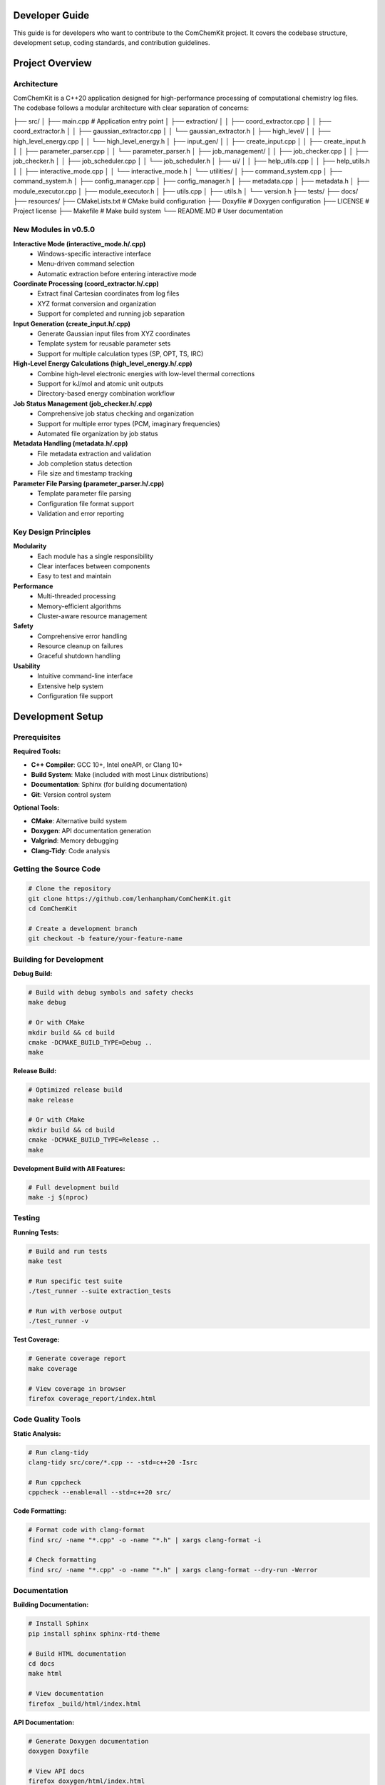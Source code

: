 Developer Guide
===============

This guide is for developers who want to contribute to the ComChemKit project. It covers the codebase structure, development setup, coding standards, and contribution guidelines.

Project Overview
================

Architecture
------------

ComChemKit is a C++20 application designed for high-performance processing of computational chemistry log files. The codebase follows a modular architecture with clear separation of concerns:

.. code-block::
├── src/
│   ├── main.cpp                           # Application entry point
│   ├── extraction/
│   │   ├── coord_extractor.cpp
│   │   ├── coord_extractor.h
│   │   ├── gaussian_extractor.cpp
│   │   └── gaussian_extractor.h
│   ├── high_level/
│   │   ├── high_level_energy.cpp
│   │   └── high_level_energy.h
│   ├── input_gen/
│   │   ├── create_input.cpp
│   │   ├── create_input.h
│   │   ├── parameter_parser.cpp
│   │   └── parameter_parser.h
│   ├── job_management/
│   │   ├── job_checker.cpp
│   │   ├── job_checker.h
│   │   ├── job_scheduler.cpp
│   │   └── job_scheduler.h
│   ├── ui/
│   │   ├── help_utils.cpp
│   │   ├── help_utils.h
│   │   ├── interactive_mode.cpp
│   │   └── interactive_mode.h
│   └── utilities/
│       ├── command_system.cpp
│       ├── command_system.h
│       ├── config_manager.cpp
│       ├── config_manager.h
│       ├── metadata.cpp
│       ├── metadata.h
│       ├── module_executor.cpp
│       ├── module_executor.h
│       ├── utils.cpp
│       ├── utils.h
│       └── version.h
├── tests/
├── docs/
├── resources/
├── CMakeLists.txt                      # CMake build configuration
├── Doxyfile                            # Doxygen configuration
├── LICENSE                             # Project license
├── Makefile                            # Make build system
└── README.MD                           # User documentation


New Modules in v0.5.0
---------------------

**Interactive Mode (interactive_mode.h/.cpp)**
    - Windows-specific interactive interface
    - Menu-driven command selection
    - Automatic extraction before entering interactive mode

**Coordinate Processing (coord_extractor.h/.cpp)**
    - Extract final Cartesian coordinates from log files
    - XYZ format conversion and organization
    - Support for completed and running job separation

**Input Generation (create_input.h/.cpp)**
    - Generate Gaussian input files from XYZ coordinates
    - Template system for reusable parameter sets
    - Support for multiple calculation types (SP, OPT, TS, IRC)

**High-Level Energy Calculations (high_level_energy.h/.cpp)**
    - Combine high-level electronic energies with low-level thermal corrections
    - Support for kJ/mol and atomic unit outputs
    - Directory-based energy combination workflow

**Job Status Management (job_checker.h/.cpp)**
    - Comprehensive job status checking and organization
    - Support for multiple error types (PCM, imaginary frequencies)
    - Automated file organization by job status

**Metadata Handling (metadata.h/.cpp)**
    - File metadata extraction and validation
    - Job completion status detection
    - File size and timestamp tracking

**Parameter File Parsing (parameter_parser.h/.cpp)**
    - Template parameter file parsing
    - Configuration file format support
    - Validation and error reporting

Key Design Principles
---------------------

**Modularity**
   - Each module has a single responsibility
   - Clear interfaces between components
   - Easy to test and maintain

**Performance**
   - Multi-threaded processing
   - Memory-efficient algorithms
   - Cluster-aware resource management

**Safety**
   - Comprehensive error handling
   - Resource cleanup on failures
   - Graceful shutdown handling

**Usability**
   - Intuitive command-line interface
   - Extensive help system
   - Configuration file support

Development Setup
=================

Prerequisites
-------------

**Required Tools:**

- **C++ Compiler**: GCC 10+, Intel oneAPI, or Clang 10+
- **Build System**: Make (included with most Linux distributions)
- **Documentation**: Sphinx (for building documentation)
- **Git**: Version control system

**Optional Tools:**

- **CMake**: Alternative build system
- **Doxygen**: API documentation generation
- **Valgrind**: Memory debugging
- **Clang-Tidy**: Code analysis

Getting the Source Code
-----------------------

.. code-block:: bash

   # Clone the repository
   git clone https://github.com/lenhanpham/ComChemKit.git
   cd ComChemKit

   # Create a development branch
   git checkout -b feature/your-feature-name

Building for Development
------------------------

**Debug Build:**

.. code-block:: bash

   # Build with debug symbols and safety checks
   make debug

   # Or with CMake
   mkdir build && cd build
   cmake -DCMAKE_BUILD_TYPE=Debug ..
   make

**Release Build:**

.. code-block:: bash

   # Optimized release build
   make release

   # Or with CMake
   mkdir build && cd build
   cmake -DCMAKE_BUILD_TYPE=Release ..
   make

**Development Build with All Features:**

.. code-block:: bash

   # Full development build
   make -j $(nproc)

Testing
-------

**Running Tests:**

.. code-block:: bash

   # Build and run tests
   make test

   # Run specific test suite
   ./test_runner --suite extraction_tests

   # Run with verbose output
   ./test_runner -v

**Test Coverage:**

.. code-block:: bash

   # Generate coverage report
   make coverage

   # View coverage in browser
   firefox coverage_report/index.html

Code Quality Tools
------------------

**Static Analysis:**

.. code-block:: bash

   # Run clang-tidy
   clang-tidy src/core/*.cpp -- -std=c++20 -Isrc

   # Run cppcheck
   cppcheck --enable=all --std=c++20 src/

**Code Formatting:**

.. code-block:: bash

   # Format code with clang-format
   find src/ -name "*.cpp" -o -name "*.h" | xargs clang-format -i

   # Check formatting
   find src/ -name "*.cpp" -o -name "*.h" | xargs clang-format --dry-run -Werror

Documentation
-------------

**Building Documentation:**

.. code-block:: bash

   # Install Sphinx
   pip install sphinx sphinx-rtd-theme

   # Build HTML documentation
   cd docs
   make html

   # View documentation
   firefox _build/html/index.html

**API Documentation:**

.. code-block:: bash

   # Generate Doxygen documentation
   doxygen Doxyfile

   # View API docs
   firefox doxygen/html/index.html

Coding Standards
================

Code Style
----------

**Naming Conventions:**

.. code-block:: cpp

   // Classes and structs
   class CommandParser;
   struct CommandContext;

   // Functions and methods
   void parse_command_line(int argc, char* argv[]);
   CommandContext create_context();

   // Variables
   int thread_count;
   std::string output_file;

   // Constants
   const int DEFAULT_THREAD_COUNT = 4;
   const std::string CONFIG_FILE_NAME = ".ComChemKit.conf";

   // Member variables (with m_ prefix)
   class MyClass {
   private:
       int m_thread_count;
       std::string m_config_file;
   };

**File Organization:**

- **Headers (.h)**: Class declarations, function prototypes, constants
- **Implementations (.cpp)**: Function definitions, implementation details
- **One class per file** when possible
- **Related functionality grouped** in modules

Documentation Standards
-----------------------

**Doxygen Comments:**

.. code-block:: cpp

   /**
    * @brief Brief description of the function/class
    *
    * Detailed description explaining what the function does,
    * its parameters, return values, and any important notes.
    *
    * @param param1 Description of first parameter
    * @param param2 Description of second parameter
    * @return Description of return value
    *
    * @section Usage Example
    * @code
    * // Example usage
    * int result = my_function(param1, param2);
    * @endcode
    *
    * @note Important notes about usage or limitations
    * @warning Warnings about potential issues
    * @see Related functions or classes
    */
   int my_function(int param1, const std::string& param2);

**Inline Comments:**

.. code-block:: cpp

   // Use comments for complex logic
   if (condition) {
       // Explain why this condition is important
       do_something();
   }

   // Use TODO comments for future improvements
   // TODO: Optimize this loop for better performance

Error Handling
--------------

**Exception Safety:**

.. code-block:: cpp

   try {
       // Operation that might fail
       process_files(file_list);
   } catch (const std::invalid_argument& e) {
       // Handle invalid arguments
       std::cerr << "Invalid argument: " << e.what() << std::endl;
       return 1;
   } catch (const std::runtime_error& e) {
       // Handle runtime errors
       std::cerr << "Runtime error: " << e.what() << std::endl;
       return 2;
   } catch (const std::exception& e) {
       // Handle all other exceptions
       std::cerr << "Unexpected error: " << e.what() << std::endl;
       return 3;
   }

**Return Codes:**

.. code-block:: cpp

   /**
    * @return 0 on success
    * @return 1 on general error
    * @return 2 on invalid arguments
    * @return 3 on resource unavailable
    * @return 4 on operation interrupted
    */
   int process_data(const std::string& input_file);

Memory Management
-----------------

**RAII Pattern:**

.. code-block:: cpp

   class FileProcessor {
   public:
       FileProcessor(const std::string& filename)
           : m_file(filename) {
           if (!m_file.is_open()) {
               throw std::runtime_error("Failed to open file");
           }
       }

       ~FileProcessor() {
           // Automatic cleanup
           if (m_file.is_open()) {
               m_file.close();
           }
       }

   private:
       std::ifstream m_file;
   };

**Smart Pointers:**

.. code-block:: cpp

   // Use unique_ptr for exclusive ownership
   std::unique_ptr<CommandContext> context = std::make_unique<CommandContext>();

   // Use shared_ptr for shared ownership
   std::shared_ptr<ConfigManager> config = std::make_shared<ConfigManager>();

Thread Safety
-------------

**Thread-Safe Classes:**

.. code-block:: cpp

   class ThreadSafeCounter {
   public:
       void increment() {
           std::lock_guard<std::mutex> lock(m_mutex);
           ++m_count;
       }

       int get_count() const {
           std::lock_guard<std::mutex> lock(m_mutex);
           return m_count;
       }

   private:
       mutable std::mutex m_mutex;
       int m_count{0};
   };

**Threading Guidelines:**

- Document thread safety guarantees
- Use appropriate synchronization primitives
- Avoid global mutable state
- Test concurrent access patterns

Contributing
============

Development Workflow
--------------------

**1. Choose an Issue:**

.. code-block:: bash

   # Check available issues
   # Visit: https://github.com/lenhanpham/ComChemKit

**2. Create a Branch:**

.. code-block:: bash

   # Create and switch to feature branch
   git checkout -b feature/descriptive-name

   # Or for bug fixes
   git checkout -b bugfix/issue-number-description

**3. Make Changes:**

.. code-block:: bash

   # Make your changes following coding standards
   # Add tests for new functionality
   # Update documentation as needed

**4. Test Your Changes:**

.. code-block:: bash

   # Build and test
   make debug
   make test

   # Run code quality checks
   make lint

**5. Commit Your Changes:**

.. code-block:: bash

   # Stage your changes
   git add .

   # Commit with descriptive message
   git commit -m "feat: add new feature description

   - What was changed
   - Why it was changed
   - How it was tested"

**6. Push and Create Pull Request:**

.. code-block:: bash

   # Push your branch
   git push origin feature/your-feature-name

   # Create pull request on GitHub

Pull Request Guidelines
-----------------------

**PR Title Format:**

.. code-block::

   type(scope): description

   Types: feat, fix, docs, style, refactor, test, chore

**PR Description Template:**

.. code-block::

   ## Description
   Brief description of the changes

   ## Type of Change
   - [ ] Bug fix
   - [ ] New feature
   - [ ] Breaking change
   - [ ] Documentation update

   ## Testing
   - [ ] Unit tests added/updated
   - [ ] Integration tests added/updated
   - [ ] Manual testing performed

   ## Checklist
   - [ ] Code follows style guidelines
   - [ ] Documentation updated
   - [ ] Tests pass
   - [ ] No breaking changes

Code Review Process
-------------------

**Review Checklist:**

- [ ] Code follows established patterns
- [ ] Appropriate error handling
- [ ] Thread safety considerations
- [ ] Performance implications
- [ ] Documentation updated
- [ ] Tests included
- [ ] No security vulnerabilities

**Review Comments:**

- Be constructive and specific
- Suggest improvements, don't just point out problems
- Reference coding standards when applicable
- Acknowledge good practices

Testing Guidelines
==================

Unit Testing
------------

**Test Structure:**

.. code-block:: cpp

   #include <gtest/gtest.h>
   #include "core/command_system.h"

   class CommandParserTest : public ::testing::Test {
   protected:
       void SetUp() override {
           // Setup code
       }

       void TearDown() override {
           // Cleanup code
       }
   };

   TEST_F(CommandParserTest, ParseExtractCommand) {
       // Test extract command parsing
       char* argv[] = {"cck", "extract", "-t", "300"};
       CommandContext context = CommandParser::parse(4, argv);

       EXPECT_EQ(context.command, CommandType::EXTRACT);
       EXPECT_EQ(context.temp, 300.0);
   }

**Running Tests:**

.. code-block:: bash

   # Run all tests
   make test

   # Run specific test
   ./test_runner --gtest_filter=CommandParserTest.ParseExtractCommand

   # Run with coverage
   make coverage

Integration Testing
-------------------

**End-to-End Tests:**

.. code-block:: bash

   # Test complete workflows
   ./test_integration.sh

   # Test with sample data
   ./cck -f test_data/ --output test_results/

Performance Testing
-------------------

**Benchmarking:**

.. code-block:: bash

   # Run performance benchmarks
   make benchmark

   # Profile application
   valgrind --tool=callgrind ./cck [args]

   # Memory profiling
   valgrind --tool=massif ./cck [args]

Continuous Integration
======================

CI/CD Pipeline
--------------

**Automated Testing:**

- **Build**: Compile on multiple platforms (Linux, Windows)
- **Test**: Run unit and integration tests
- **Lint**: Code quality checks
- **Docs**: Build documentation
- **Release**: Automated releases

**GitHub Actions Workflow:**

.. code-block:: yaml

   name: CI
   on: [push, pull_request]
   jobs:
     build:
       runs-on: ubuntu-latest
       steps:
         - uses: actions/checkout@v2
         - name: Build
           run: make -j 4
         - name: Test
           run: make test
         - name: Lint
           run: make lint

Release Process
===============

Version Numbering
-----------------

**Semantic Versioning:**

.. code-block::

   MAJOR.MINOR.PATCH

   - MAJOR: Breaking changes
   - MINOR: New features (backward compatible)
   - PATCH: Bug fixes (backward compatible)

**Release Checklist:**

- [ ] Update version in version.h
- [ ] Update CHANGELOG.md
- [ ] Update documentation
- [ ] Create release branch
- [ ] Run full test suite
- [ ] Create GitHub release
- [ ] Update package repositories

**Release Commands:**

.. code-block:: bash

   # Create release branch
   git checkout -b release/v1.2.3

   # Update version
   echo "1.2.3" > VERSION

   # Commit and tag
   git add VERSION
   git commit -m "Release v1.2.3"
   git tag -a v1.2.3 -m "Release v1.2.3"

   # Push release
   git push origin release/v1.2.3
   git push origin v1.2.3

Support and Communication
=========================

**Communication Channels:**

- **GitHub Issues**: Bug reports and feature requests
- **GitHub Discussions**: General questions and discussions
- **Pull Request Comments**: Code review discussions

**Getting Help:**

- Check existing issues and documentation first
- Use descriptive titles for issues
- Provide minimal reproducible examples
- Include system information and versions

**Community Guidelines:**

- Be respectful and constructive
- Help newcomers learn and contribute
- Follow the code of conduct
- Acknowledge contributions from others

This developer guide provides comprehensive information for contributing to the ComChemKit project. Following these guidelines ensures high-quality, maintainable code that benefits the entire community.